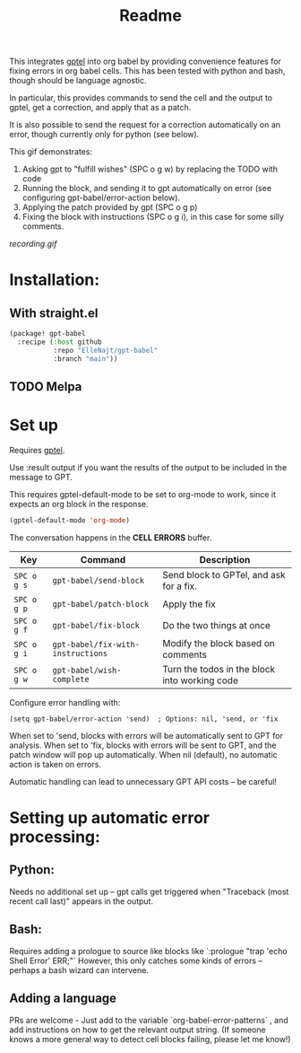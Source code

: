 #+title: Readme

This integrates [[https://github.com/karthink/gptel][gptel]] into org babel by providing convenience features for fixing errors in org babel cells. This has been tested with python and bash, though should be language agnostic.

In particular, this provides commands to send the cell and the output to gptel, get a correction, and apply that as a patch.

It is also possible to send the request for a correction automatically on an error, though currently only for python (see below).

This gif demonstrates:
1. Asking gpt to "fulfill wishes" (SPC o g w) by replacing the TODO with code
2. Running the block, and sending it to gpt automatically on error (see configuring gpt-babel/error-action below).
3. Applying the patch provided by gpt (SPC o g p)
4. Fixing the block with instructions (SPC o g i), in this case for some silly comments.

[[recording.gif]]

* Installation:

** With straight.el
#+begin_src emacs-lisp :tangle yes
(package! gpt-babel
  :recipe (:host github
           :repo "ElleNajt/gpt-babel"
           :branch "main"))
#+end_src

** TODO Melpa
* Set up

Requires [[https://github.com/karthink/gptel][gptel]].

Use :result output if you want the results of the output to be included in the message to GPT.

This requires gptel-default-mode to be set to org-mode to work, since it expects an org block in the response.

#+begin_src emacs-lisp :tangle yes :results output drawer
(gptel-default-mode 'org-mode)
#+end_src

The conversation happens in the *CELL ERRORS* buffer.

| Key         | Command               | Description                                   |
|-------------+-----------------------+-----------------------------------------------|
| ~SPC o g s~ | ~gpt-babel/send-block~ | Send block to GPTel, and ask for a fix.       |
| ~SPC o g p~ | ~gpt-babel/patch-block~ | Apply the fix                                 |
| ~SPC o g f~ | ~gpt-babel/fix-block~ | Do the two things at once                     |
| ~SPC o g i~ | ~gpt-babel/fix-with-instructions~ | Modify the block based on comments            |
| ~SPC o g w~ | ~gpt-babel/wish-complete~ | Turn the todos in the block into working code |

Configure error handling with:

#+begin_src elisp
(setq gpt-babel/error-action 'send)  ; Options: nil, 'send, or 'fix
#+end_src

When set to 'send, blocks with errors will be automatically sent to GPT for analysis.
When set to 'fix, blocks with errors will be sent to GPT, and the patch window will pop up automatically.
When nil (default), no automatic action is taken on errors.

Automatic handling can lead to unnecessary GPT API costs -- be careful!

* Setting up automatic error processing:
** Python:
Needs no additional set up -- gpt calls get triggered when "Traceback (most recent call last)" appears in the output.
** Bash:
Requires adding a prologue to source like blocks like `:prologue "trap 'echo Shell Error' ERR;"`
However, this only catches some kinds of errors -- perhaps a bash wizard can intervene.
** Adding a language
PRs are welcome - Just add to the variable `org-babel-error-patterns` , and add instructions on how to get the relevant output string.
(If someone knows a more general way to detect cell blocks failing, please let me know!)
